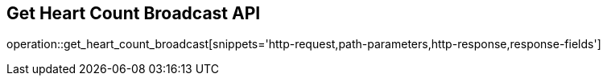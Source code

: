 == Get Heart Count Broadcast API

operation::get_heart_count_broadcast[snippets='http-request,path-parameters,http-response,response-fields']
